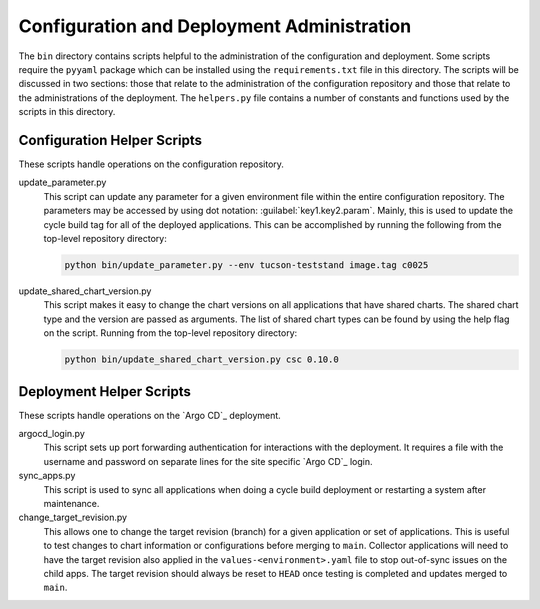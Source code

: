 ###########################################
Configuration and Deployment Administration
###########################################

The ``bin`` directory contains scripts helpful to the administration of the configuration and deployment.
Some scripts require the ``pyyaml`` package which can be installed using the ``requirements.txt`` file in this directory.
The scripts will be discussed in two sections: those that relate to the administration of the configuration repository and those that relate to the administrations of the deployment.
The ``helpers.py`` file contains a number of constants and functions used by the scripts in this directory.

.. _Configuration-Helper-Scripts:

Configuration Helper Scripts
----------------------------

These scripts handle operations on the configuration repository.

update_parameter.py
  This script can update any parameter for a given environment file within the entire configuration repository.
  The parameters may be accessed by using dot notation: :guilabel:`key1.key2.param`.
  Mainly, this is used to update the cycle build tag for all of the deployed applications.
  This can be accomplished by running the following from the top-level repository directory:

  .. code-block:: bash

    python bin/update_parameter.py --env tucson-teststand image.tag c0025

update_shared_chart_version.py
  This script makes it easy to change the chart versions on all applications that have shared charts.
  The shared chart type and the version are passed as arguments.
  The list of shared chart types can be found by using the help flag on the script.
  Running from the top-level repository directory:

  .. code-block:: bash

    python bin/update_shared_chart_version.py csc 0.10.0

Deployment Helper Scripts
-------------------------

These scripts handle operations on the `Argo CD`_ deployment.

argocd_login.py
  This script sets up port forwarding authentication for interactions with the deployment.
  It requires a file with the username and password on separate lines for the site specific `Argo CD`_ login.

sync_apps.py
  This script is used to sync all applications when doing a cycle build deployment or restarting a system after maintenance.

change_target_revision.py
  This allows one to change the target revision (branch) for a given application or set of applications.
  This is useful to test changes to chart information or configurations before merging to ``main``.
  Collector applications will need to have the target revision also applied in the ``values-<environment>.yaml`` file to stop out-of-sync issues on the child apps.
  The target revision should always be reset to ``HEAD`` once testing is completed and updates merged to ``main``.
